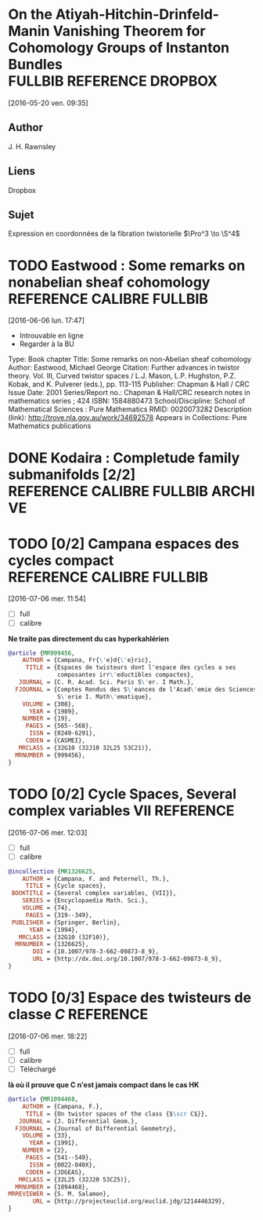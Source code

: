#+TAGS: REFERENCE(r) DROPBOX(d) CALIBRE(c) FULLBIB(f)

* On the Atiyah-Hitchin-Drinfeld-Manin Vanishing Theorem for Cohomology Groups of Instanton Bundles :FULLBIB:REFERENCE:DROPBOX:
[2016-05-20 ven. 09:35]
** Author 
   J. H. Rawnsley
** Liens
   Dropbox
** Sujet
   Expression en coordonnées de la fibration twistorielle $\Pro^3 \to \S^4$

* TODO Eastwood : Some remarks on nonabelian sheaf cohomology :REFERENCE:CALIBRE:FULLBIB:
[2016-06-06 lun. 17:47]

- Introuvable en ligne
- Regarder à la BU

Type: 	Book chapter
Title: 	Some remarks on non-Abelian sheaf cohomology
Author: 	Eastwood, Michael George
Citation: 	Further advances in twistor theory. Vol. III, Curved twistor spaces / L.J. Mason, L.P. Hughston, P.Z. Kobak, and K. Pulverer (eds.), pp. 113-115
Publisher: 	Chapman & Hall / CRC
Issue Date: 	2001
Series/Report no.: 	Chapman & Hall/CRC research notes in mathematics series ; 424
ISBN: 	1584880473
School/Discipline: 	School of Mathematical Sciences : Pure Mathematics
RMID: 	0020073282
Description (link): 	http://trove.nla.gov.au/work/34692578
Appears in Collections:	Pure Mathematics publications


* DONE Kodaira : Completude family submanifolds  [2/2] :REFERENCE:CALIBRE:FULLBIB:ARCHIVE:
- [X] full
- [X] calibre

* TODO [0/2] Campana espaces des cycles compact   :REFERENCE:CALIBRE:FULLBIB:
[2016-07-06 mer. 11:54]

- [ ] full
- [ ] calibre

*Ne traite pas directement du cas hyperkahlérien*
 
#+BEGIN_SRC BIBTEX
@article {MR999456,
    AUTHOR = {Campana, Fr{\'e}d{\'e}ric},
     TITLE = {Espaces de twisteurs dont l'espace des cycles a ses
              composantes irr\'eductibles compactes},
   JOURNAL = {C. R. Acad. Sci. Paris S\'er. I Math.},
  FJOURNAL = {Comptes Rendus des S\'eances de l'Acad\'emie des Sciences.
              S\'erie I. Math\'ematique},
    VOLUME = {308},
      YEAR = {1989},
    NUMBER = {19},
     PAGES = {565--568},
      ISSN = {0249-6291},
     CODEN = {CASMEI},
   MRCLASS = {32G10 (32J10 32L25 53C21)},
  MRNUMBER = {999456},
}
#+END_SRC

* TODO [0/2] Cycle Spaces, Several complex variables VII          :REFERENCE:
[2016-07-06 mer. 12:03]

- [ ] full
- [ ] calibre


#+BEGIN_SRC BIBTEX
@incollection {MR1326625,
    AUTHOR = {Campana, F. and Peternell, Th.},
     TITLE = {Cycle spaces},
 BOOKTITLE = {Several complex variables, {VII}},
    SERIES = {Encyclopaedia Math. Sci.},
    VOLUME = {74},
     PAGES = {319--349},
 PUBLISHER = {Springer, Berlin},
      YEAR = {1994},
   MRCLASS = {32G10 (32F10)},
  MRNUMBER = {1326625},
       DOI = {10.1007/978-3-662-09873-8_9},
       URL = {http://dx.doi.org/10.1007/978-3-662-09873-8_9},
}
#+END_SRC

* TODO [0/3] Espace des twisteurs de classe $C$                   :REFERENCE:
[2016-07-06 mer. 18:22]


- [ ] full
- [ ] calibre
- [ ] Téléchargé

*là où il prouve que C n'est jamais compact dans le cas HK*

#+BEGIN_SRC BIBTEX
@article {MR1094468,
    AUTHOR = {Campana, F.},
     TITLE = {On twistor spaces of the class {$\scr C$}},
   JOURNAL = {J. Differential Geom.},
  FJOURNAL = {Journal of Differential Geometry},
    VOLUME = {33},
      YEAR = {1991},
    NUMBER = {2},
     PAGES = {541--549},
      ISSN = {0022-040X},
     CODEN = {JDGEAS},
   MRCLASS = {32L25 (32J20 53C25)},
  MRNUMBER = {1094468},
MRREVIEWER = {S. M. Salamon},
       URL = {http://projecteuclid.org/euclid.jdg/1214446329},
}
#+END_SRC


